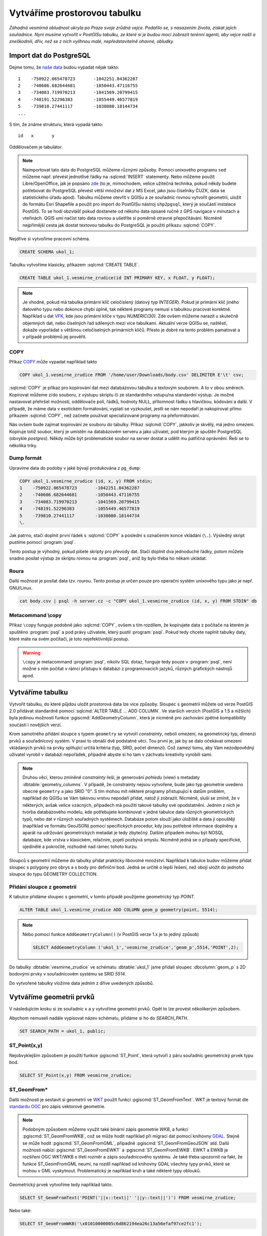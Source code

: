 ===============================
 Vytváříme prostorovou tabulku
===============================

*Záhadná vesmírná obludnost ukryla po Praze svoje zrůdná vejce. Podařilo se, s nasazením života, získat jejich souřadnice. Nyní musíme vytvořit v PostGISu tabulku, ze které si je budou moci zobrazit terénní agenti, aby vejce našli a zneškodnili, dřív, než se z nich vylíhnou malé, nepředstavitelně ohavné, obludky.*

Import dat do PostgreSQL
========================

Dejme tomu, že `naše data <http://training.gismentors.eu/geodata/postgis/body.csv>`_ budou vypadat nějak takto:
::

   1	-750922.065478723	-1042251.84362287
   2	-740606.682644681	-1050443.47116755
   3	-734083.719970213	-1041569.20799415
   4	-748191.52296383	-1055449.46577819
   5	-739810.27441117	-1038080.18144734
   ...

S tím, že známe strukturu, která vypadá takto:
::

   id	x	y

Oddělovačem je tabulátor.

.. note::
   
   Naimportovat tato data do PostgreSQL můžeme různými způsoby. Pomocí unixového programu ``sed`` můžeme např. převést jednotlivé řádky na :sqlcmd:`INSERT` statementy. Nebo můžeme použít Libre/OpenOffice, jak je popsáno `zde <http://grasswiki.osgeo.org/wiki/Openoffice.org_with_SQL_Databases#Converting_Excel.2C_CSV.2C_..._to_PostgreSQL.2FMySQL.2F..._via_OO-Base>`_ (to je, mimochodem, velice užitečná technika, pokud někdy budete potřebovat do PostgreSQL převést větší množství dat z MS Excel, jako jsou číselníky ČUZK, data se statistického úřadu apod). Tabulku můžeme otevřít v QGISu a ze souřadnic rovnou vytvořit geometrii, uložit do formátu Esri Shapefile a použít pro import do PostGISu nástroj ``shp2pgsql``, který je součástí instalace PostGIS. To se hodí obzvlášť pokud dostanete od někoho data opsané ručně z GPS navigace v minutách a vteřinách. QGIS umí načíst tato data rovnou a ušetříte si poměrně otravné přepočítávání. Nicméně nejpřímější cesta jak dostat textovou tabulku do PostgreSQL je použití příkazu :sqlcmd:`COPY`.

Nejdříve si vytvoříme pracovní schéma.

.. code-block:: sql

   CREATE SCHEMA ukol_1;

Tabulku vytvoříme klasicky, příkazem :sqlcmd:`CREATE TABLE`.

.. code-block:: sql

   CREATE TABLE ukol_1.vesmirne_zrudice(id INT PRIMARY KEY, x FLOAT, y FLOAT);

.. note:: Je vhodné, pokud má tabulka primární klíč celočíslený (datový typ *INTEGER*). Pokud je primární klíč jiného datového typu nebo dokonce chybí úplně, tak některé programy nemusí s tabulkou pracovat korektně. 
   Například u dat `VFK <http://freegis.fsv.cvut.cz/gwiki/VFK>`_, kde jsou primární klíče v typu *NUMERIC(30)*. Zde ovšem můžeme narazit u skutečně objemných dat, nebo číselných řad sdílených mezi více tabulkami. Aktuální verze QGISu se, naštěstí, dokaže vypořádat s většinou celočíselných primárních klíčů. Přesto je dobré na tento problém pamatovat a v případě problémů jej prověřit.
   
COPY
----

Příkaz `COPY <http://www.postgresql.org/docs/9.4/static/sql-copy.html>`_ může vypadat například takto

.. code-block:: sql
                
   COPY ukol_1.vesmirne_zrudice FROM '/home/user/Downloads/body.csv' DELIMITER E'\t' csv;


:sqlcmd:`COPY` je příkaz pro kopírování dat mezi databázovou tabulku a textovým souborem. A to v obou směrech. Kopírovat můžeme z/do souboru, z výstupu skriptu či ze standardního vstupu/na standardní výstup. Je možné nastavovat přehršel možností, oddělovače polí, řádků, hodnoty NULL, přítomnost řádku s hlavičkou, kódování a další. V případě, že máme data v exotickém formátování, vyplatí se vyzkoušet, jestli se nám nepodaří je nakopírovat přímo příkazem :sqlcmd:`COPY`, než začnete používat specializované programy na přeformátování. 

.. notecmd:: Příklad kreativního využití :sqlcmd:`COPY` pro přenos dat mezi dvěma databázovými servery

   .. code-block:: bash

      psql -h prvni_server.cz -c "COPY a TO STDOUT" db3 | \
      psql -h druhy_server.cz -c "COPY b (a, b, c) FROM STDIN" db2

.. noteadvanced:: Od verze 9.4 umí PostgreSQL jednu velice šikovnou věc a to *COPY FROM PROGRAM*, pomocí kterého nekopírujete ze souboru, ale ze spuštěného skriptu. Velice praktické například při pravidelném skenování stránek s nějakými uspořádanými daty (`příklad použití <http://www.cybertec.at/importing-stock-market-data-into-postgresql/>`_). Je však třeba vzít v potaz, že skript je spouštěn pod uživatelem, pod kterým běží databázový server a je nutné, aby tomu odpovídalo nastavení práv.

Nás ovšem bude zajímat kopírování ze souboru do tabulky. Příkaz :sqlcmd:`COPY`, jakkoliv je skvělý, má jedno omezení. Kopíruje totiž soubor, který je umístěn na databázovém serveru a jako uživatel, pod kterým je spuštěn PostgreSQL (obvykle `postgres`). Někdy může být problematické soubor na server dostat a udělit mu patřičná oprávnění. Řeší se to několika triky.

Dump formát
-----------

Upravíme data do podoby v jaké bývají produkována z ``pg_dump``:

.. code-block:: sql

   COPY ukol_1.vesmirne_zrudice (id, x, y) FROM stdin;
   1	-750922.065478723	-1042251.84362287
   2	-740606.682644681	-1050443.47116755
   3	-734083.719970213	-1041569.20799415
   4	-748191.52296383	-1055449.46577819
   5	-739810.27441117	-1038080.18144734
   \.

Jak patrno, stačí doplnit první řádek s :sqlcmd:`COPY` a poslední s označením konce vkládání (``\.``). Výsledný skript pustíme pomocí :program:`psql`. 

Tento postup je výhodný, pokud píšete skripty pro převody dat. Stačí doplnit dva jednoduché řádky, potom můžete snadno posílat výstup ze skriptu rovnou na :program:`psql`, aniž by bylo třeba ho někam ukládat.

Roura
-----

Další možnost je posílat data tzv. rourou. Tento postup je určen pouze
pro operační systém unixového typu jako je např. GNU/Linux.

.. code-block:: bash
                
   cat body.csv | psql -h server.cz -c "COPY ukol_1.vesmirne_zrudice (id, x, y) FROM STDIN" db

Metacommand \\copy
------------------

Příkaz ``\copy`` funguje podobně jako :sqlcmd:`COPY`, ovšem s tím rozdílem, že kopírujete data z počítače na kterém je spuštěno :program:`psql` a pod právy uživatele, který pustil :program:`psql`. Pokud tedy chcete naplnit tabulky daty, které máte na svém počítači, je toto nejefektivnější postup. 

.. warning:: ``\copy`` je metacommand :program:`psql`, nikoliv SQL dotaz, funguje tedy pouze v :program:`psql`, není možné s ním počítat v rámci přístupu k databázi z programovacích jazyků, různých grafických nástrojů apod.

Vytváříme tabulku
=================

Vytvořit tabulku, do které půjdou uložit prostorová data lze více způsoby. Sloupec s geometrii můžete od verze PostGIS 2.0 přidávat standardně pomocí :sqlcmd:`ALTER TABLE ... ADD COLUMN`. Ve starších verzích (PostGIS a 1.5 a nižších) byla jedinou možností funkce :pgiscmd:`AddGeometryColumn`, která je nicméně pro zachování zpětné kompatibility součástí i novějších verzí.

Krom samotného přidání sloupce s typem ``geometry`` se vytvoří *constrainty*, neboli omezení, na geometrický typ, dimenzi prvků a souřadnicový systém. V praxi to obnáší dvě podstatné věci. Tou první je, jak by se dalo očekávat omezení vkládaných prvků na prvky splňující určitá kritéria (typ, SRID, počet dimenzí). Což zamezí tomu, aby Vám nezodpovědný uživatel vyrobil v databázi nepořádek, případně abyste si ho tam v záchvatu kreativity vyrobili sami. 

.. note::
   
   Druhou věcí, kterou zmíněné *constrainty* řeší, je generování *pohledu* (view) s metadaty :dbtable:`geometry_columns`. V případě, že constrainty nejsou vytvořené, bude jako typ geometrie uvedeno obecné ``geometry`` a jako SRID "0". S tím mohou mít některé programy přistupující k datům problém, například do QGISu se Vám takovou vrstvu nepodaří přidat, natož jí zobrazit. Nicméně, sluší se zmínit, že v některých, avšak velice vzácných, případech má použití takové tabulky své opodstatnění. Jedním z nich je tvorba databázového modelu, kde potřebujete kombinovat v jedné tabulce data různých geometrických typů, nebo dat v různých souřadných systémech. Databáze potom slouží jako úložiště a data jí opouštějí (například ve formátu GeoJSON) pomocí specifických procedur, kdy jsou potřebné informace doplněny a aparát na udržování geometrických metadat je tedy zbytečný. Dalším případem mohou být NOSQL databáze, kde vrstva v klasickém, relačním, pojetí pozbývá smyslu. Nicméně jedná se o případy specifické, ojedinělé a pokročilé, rozhodně nad rámec tohoto kurzu.

.. noteadvanced:: Ve verzích PostGIS nižších než 2.0 nebyl :dbtable:`geometry_columns` pohled, ale tabulka. Při přidání pohledů na data nebo při ruční registraci tabulek bylo třeba do ní záznamy přidávat ručně. To v aktuálních verzích PostGISu odpadá.

Sloupců s geometrií můžeme do tabulky přidat prakticky libovolné množství. Například k tabulce budov můžeme přidat sloupec s polygony pro obrys a s body pro definiční bod. Jedná se určitě o lepší řešení, než obojí uložit do jednoho sloupce do typu GEOMETRY COLLECTION.

Přidání sloupce z geometrií
---------------------------

K tabulce přidáme sloupec s geometrií, v tomto případě použijeme geometrický typ *POINT*.

.. code-block:: sql

   ALTER TABLE ukol_1.vesmirne_zrudice ADD COLUMN geom_p geometry(point, 5514);
                
.. note:: Nebo pomocí funkce ``AddGeometryColumn()`` (v PostGIS verze 1.x je to jediný způsob)
                          
   .. code-block:: sql
                   
      SELECT AddGeometryColumn ('ukol_1','vesmirne_zrudice','geom_p',5514,'POINT',2); 

Do tabulky :dbtable:`vesmirne_zrudice` ve schématu :dbtable:`ukol_1` jsme přidali sloupec :dbcolumn:`geom_p` s 2D bodovými prvky v souřadnicovém systému se SRID *5514*.

Do vytvořené tabulky vložíme data jedním z dříve uvedených způsobů.

Vytváříme geometrii prvků
=========================

V následujícím kroku si ze souřadnic x a y vytvoříme geometrii prvků. Opět to lze provést několikerým způsobem.

Abychom nemuseli nadále vypisovat název schématu, přidáme si ho do *SEARCH_PATH*.

.. code-block:: sql

   SET SEARCH_PATH = ukol_1, public;

ST_Point(x,y)
-------------

Nejobvyklejším způsobem je použití funkce :pgiscmd:`ST_Point`, která vytvoří z páru souřadnic geometrický prvek typu bod.

.. code-block:: sql

   SELECT ST_Point(x,y) FROM vesmirne_zrudice;

ST_GeomFrom*
------------

Další možností je sestavit si geometrii ve `WKT <http://en.wikipedia.org/wiki/Well-known_text>`_ použít funkci :pgiscmd:`ST_GeomFromText`. WKT je textový formát dle `standardu OGC <http://www.opengeospatial.org/standards>`_ pro zápis vektorové geometrie.

.. note:: Podobným způsobem můžeme využít také binární zápis geometrie *WKB*, a funkci :pgiscmd:`ST_GeomFromWKB`, což se může hodit například při migraci dat pomocí knihovny `GDAL <http://gdal.org>`_. Stejně se může hodit :pgiscmd:`ST_GeomFromGML`, případně :pgiscmd:`ST_GeomFromGeoJSON` atd. Další možnosti nabízí :pgiscmd:`ST_GeomFromEWKT` a :pgiscmd:`ST_GeomFromEWKB`. EWKT a EWKB je rozšíření OGC WKT/WKB o třetí rozměr a zápis souřadnicového systému. Je také třeba upozornit na fakt, že funkce ST_GeomFromGML neumí, na rozdíl například od knihovny GDAL všechny typy prvků, které se mohou v GML vyskytnout. Problematický je například kruh a také některé typy oblouků.

Geometrický prvek vytvoříme tedy například takto.

.. code-block:: sql

   SELECT ST_GeomFromText('POINT('||x::text||' '||y::text||')') FROM vesmirne_zrudice;

Nebo také:

.. code-block:: sql

   SELECT ST_GeomFromWKB('\x01010000005c6d862194ea26c13a56efaf97ce2fc1');

ST_AsText
---------

PostGIS si také umí inteligentně převádět řetězce na geometrii pomocí funkce :pgiscmd:`ST_AsText`. Můžeme tedy využít jednoduchý cast, který bude fungovat z WKB, WKT, EWKT a EWKB.

.. code-block:: sql

   SELECT ST_AsText('01010000005c6d862194ea26c13a56efaf97ce2fc1'::geometry);

Případně:

.. code-block:: sql

   SELECT ('POINT('||x::text||' '||y::text||')')::geometry FROM vesmirne_zrudice;

Přidáváme geometrii do tabulky
==============================

UPDATE
------

Geometrii můžeme tvořit různě, u průběžně aktualizované tabulky si můžeme například vytvořit :ref:`trigger <geometrie-trigger>`, který nám už při importu souřadnic geometrii sestaví. Pro jednorázový import je ovšem nejsnazší aktualizovat geometrii pomocí :sqlcmd:`UPDATE`.

.. code-block:: sql

   UPDATE vesmirne_zrudice SET geom_p = ST_POINT(x,y);

A vida, nedaří se to.

.. code-block:: sql

   ERROR:  Geometry SRID (0) does not match column SRID (5514)

Důvod je zjevný. Naše geometrie nemá požadovaný souřadnicový systém. PostGIS totiž ukládá geometrii včetně *SRID* a to musí, při vkládání korespondovat s omezeními. Pokud není SRID nastaveno, je jako defaultní považováno SRID=0.

SRID nastavíme funkcí :pgiscmd:`ST_SetSRID`.

.. tip:: Srovnejte výstupy z následujících dotazů.

   .. code-block:: sql

      SELECT 'POINT(0 0)'::geometry;
      SELECT ST_SetSRID('POINT(0 0)'::geometry, 5514);

Pokud tedy použijeme funkci :pgiscmd:`ST_SetSRID` v :sqlcmd:`UPDATE`, bude již dotaz pracovat dle očekávání. 

.. code-block:: sql
                
   UPDATE vesmirne_zrudice SET geom_p = ST_SETSRID(ST_POINT(x,y), 5514);

.. noteadvanced:: Zde se opět nabízí využití této funkce v triggeru při importu obsáhlejších datasetů.
                     
Geometrii lze přiřadit i dalšími již zmíněnými postupy.
          
Funkce :pgiscmd:`ST_GeomFromText` umožňuje použít SRID jako druhý argument.

.. code-block:: sql

   UPDATE vesmirne_zrudice SET geom_p = ST_GeomFromText('POINT('||x::text||' '||y::text||')', 5514);

V rámci *CAST* si můžeme snadno vypomoci pomocí `EWKT <http://postgis.net/docs/using_postgis_dbmanagement.html#EWKB_EWKT>`_ .

.. code-block:: sql

   SELECT ('SRID=5514;POINT('||x::text||' '||y::text||')')::geometry FROM vesmirne_zrudice;

Při migraci do položky s geometrií se CAST provede automaticky.

.. code-block:: sql
                
   UPDATE vesmirne_zrudice SET geom_p = 'SRID=5514;POINT('||x::text||' '||y::text||')';

.. tip:: Zkuste si přidat data do sloupce s geometrií všemi výše uvedenými způsoby.

.. tip:: Zobrazte si tabulku ve svém oblíbeném GIS desktopu.


.. figure:: ../grafika/fig_001.svg
    :align: center

    Obr. 1: Jako podklad jsou použité pražské ulice

.. _geometrie-trigger:


Trigger
-------

S pomocí jednoduchého triggeru si můžeme usnadnit podstatně usnadnit život. Pokud budeme pravidelně vkládat data do tabulky zbavíme se nutnosti spouštět další dotazy a data budou převedena automaticky.

.. code-block:: sql

   CREATE OR REPLACE FUNCTION geom_z_xy() RETURNS trigger
       LANGUAGE plpgsql SECURITY DEFINER
       AS $BODY$ 
   BEGIN
      NEW.geom_p := 'SRID=5514;POINT('||NEW.x::text||' '||NEW.y::text||')';
      RETURN NEW;
   END;
   $BODY$;

   CREATE TRIGGER geom_z_xy 
   BEFORE INSERT OR UPDATE ON vesmirne_zrudice
   FOR EACH ROW EXECUTE PROCEDURE geom_z_xy();

   TRUNCATE vesmirne_zrudice;

   \copy vesmirne_zrudice (id, x, y) FROM jelen_dta/gismentors/postgis/data/body.csv

   SELECT *, ST_AsText(geom_p), ST_SRID(geom_p) FROM vesmirne_zrudice;


Prostorové indexy
=================

Pro efektivní práci s prostorovými daty je nezbytné tato data xindexovat (pakliže se bavíme o objemu dat od tisícovek záznamů výše). Obvykle používáme GIST index.

.. code-block:: sql

   CREATE INDEX vesmirne_zrudice_geom_p_geom_idx ON vesmirne_zrudice USING gist (geom_p);

.. note:: Zda je tabulka indexovaná (a další podrobnosti o tabulce) zjistíme v :program:`psql` pomocí metacomandu ``\d+``:

   .. code-block:: sql

      SELECT pg_get_indexdef('vesmirne_zrudice_geom_p_geom_idx'::regclass);
